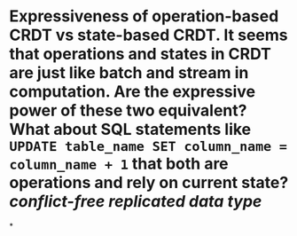 * Expressiveness of operation-based CRDT vs state-based CRDT. It seems that operations and states in CRDT are just like batch and stream in computation. Are the expressive power of these two equivalent? What about SQL statements like ~UPDATE table_name SET column_name = column_name + 1~ that both are operations and rely on current state? [[conflict-free replicated data type]]
*